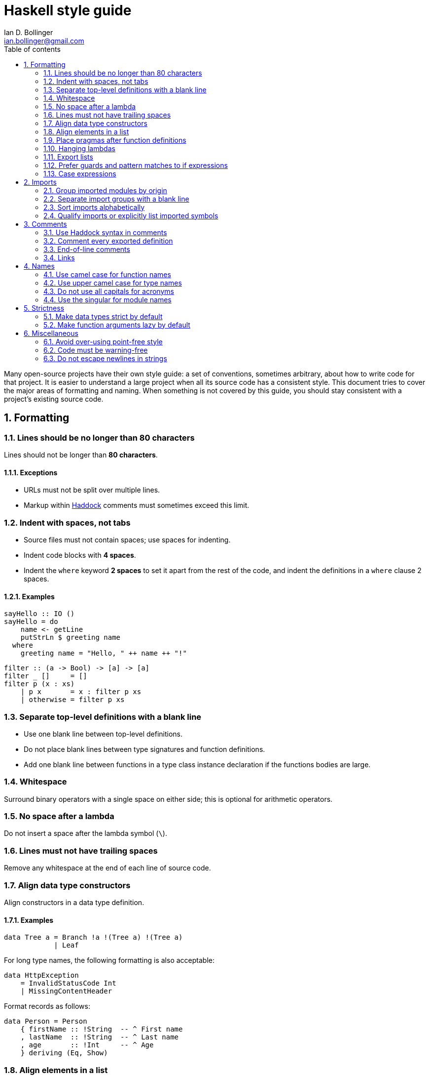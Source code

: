 Haskell style guide
===================
Ian D. Bollinger <ian.bollinger@gmail.com>
:toc:
:toc-title: Table of contents
:numbered:

Many open-source projects have their own style guide: a set of
conventions, sometimes arbitrary, about how to write code for that
project. It is easier to understand a large project when all its source
code has a consistent style. This document tries to cover the major
areas of formatting and naming. When something is not covered by this
guide, you should stay consistent with a project's existing source code.

toc::[]

Formatting
----------

Lines should be no longer than 80 characters
~~~~~~~~~~~~~~~~~~~~~~~~~~~~~~~~~~~~~~~~~~~~

Lines should not be longer than **80 characters**.

Exceptions
^^^^^^^^^^
* URLs must not be split over multiple lines.
* Markup within http://www.haskell.org/haddock/[Haddock] comments must
  sometimes exceed this limit.

Indent with spaces, not tabs
~~~~~~~~~~~~~~~~~~~~~~~~~~~~

* Source files must not contain spaces; use spaces for indenting.
* Indent code blocks with **4 spaces**.
* Indent the `where` keyword **2 spaces** to set it apart from the rest
  of the code, and indent the definitions in a `where` clause 2 spaces.

Examples
^^^^^^^^
[source,haskell]
--------------------------------------------
sayHello :: IO ()
sayHello = do
    name <- getLine
    putStrLn $ greeting name
  where
    greeting name = "Hello, " ++ name ++ "!"
--------------------------------------------

[source,haskell]
-----------------------------------
filter :: (a -> Bool) -> [a] -> [a]
filter _ []     = []
filter p (x : xs)
    | p x       = x : filter p xs
    | otherwise = filter p xs
-----------------------------------

Separate top-level definitions with a blank line
~~~~~~~~~~~~~~~~~~~~~~~~~~~~~~~~~~~~~~~~~~~~~~~~

* Use one blank line between top-level definitions.
* Do not place blank lines between type signatures and function
  definitions.
* Add one blank line between functions in a type class instance
  declaration if the functions bodies are large.

Whitespace
~~~~~~~~~~

Surround binary operators with a single space on either side; this is
optional for arithmetic operators.

No space after a lambda
~~~~~~~~~~~~~~~~~~~~~~~

Do not insert a space after the lambda symbol (`\`).

Lines must not have trailing spaces
~~~~~~~~~~~~~~~~~~~~~~~~~~~~~~~~~~~

Remove any whitespace at the end of each line of source code.

Align data type constructors
~~~~~~~~~~~~~~~~~~~~~~~~~~~~

Align constructors in a data type definition.

Examples
^^^^^^^^
[source,haskell]
-------------------------------------------
data Tree a = Branch !a !(Tree a) !(Tree a)
            | Leaf
-------------------------------------------

For long type names, the following formatting is also acceptable:

[source,haskell]
---------------------------
data HttpException
    = InvalidStatusCode Int
    | MissingContentHeader
---------------------------

Format records as follows:

[source,haskell]
-------------------------------------------
data Person = Person
    { firstName :: !String  -- ^ First name
    , lastName  :: !String  -- ^ Last name
    , age       :: !Int     -- ^ Age
    } deriving (Eq, Show)
-------------------------------------------

Align elements in a list
~~~~~~~~~~~~~~~~~~~~~~~~

Align the elements in the list.

Examples
^^^^^^^^
[source,haskell]
--------------------------
exceptions =
    [ InvalidStatusCode
    , MissingContentHeader
    , InternalServerError
    ]
--------------------------

You may also omit the first newline.

[source,haskell]
--------------------
directions = [ North
             , East
             , South
             , West
             ]
--------------------

Place pragmas after function definitions
~~~~~~~~~~~~~~~~~~~~~~~~~~~~~~~~~~~~~~~~

Place pragmas immediately following the function they apply to.

Examples
^^^^^^^^
[source,haskell]
-----------------
id :: a -> a
id x = x
{-# INLINE id #-}
-----------------

In the case of data type definitions, you must put the pragma before the
type it applies to.

Examples
^^^^^^^^
[source,haskell]
-----------------------
data Array e = Array
    {-# UNPACK #-} !Int
    !ByteArray
-----------------------

Hanging lambdas
~~~~~~~~~~~~~~~

You may indent the code following a "hanging" lambda.

Examples
^^^^^^^^
[source,haskell]
-----------------------------------------
bar :: IO ()
bar = forM_ [1, 2, 3] $ \n -> do
          putStrLn "Here comes a number!"
          print n
-----------------------------------------

[source,haskell]
-----------------------
foo :: IO ()
foo = alloca 10 $ \a ->
      alloca 20 $ \b ->
      cFunction a b
-----------------------

Export lists
~~~~~~~~~~~~

Examples
^^^^^^^^
Format export lists as follows:

[source,haskell]
-------------------------
module Data.Set
    (
      -- * The @Set@ type
      Set
    , empty
    , singleton

      -- * Querying
    , member
    ) where
-------------------------

Prefer guards and pattern matches to if expressions
~~~~~~~~~~~~~~~~~~~~~~~~~~~~~~~~~~~~~~~~~~~~~~~~~~~

Guards and pattern matches should be preferred over if-then-else
expressions where possible. Short cases should be placed on a single line
when line length allows it.

When writing non-monadic code (that is, when not using `do`), and guards
and pattern matches cannot be used, align if-then-else expressions as
you would other expressions:

[source,haskell]
----------------
foo = if ...
      then ...
      else ...
----------------

Otherwise, be consistent with the four-space indent rule. Align the
`then` and `else` keywords. Some examples:

[source,haskell]
--------------------------------
foo = do
    someCode
    if condition
        then someMoreCode
        else someAlternativeCode
--------------------------------

[source,haskell]
------------------------------------
foo = bar $ \qux -> if predicate qux
    then doSomethingSilly
    else someOtherCode
------------------------------------

The same rule applies to nested `do` blocks:

[source,haskell]
-----------------------------------------------------
foo = do
    instruction <- decodeInstruction
    skip <- load Memory.skip
    if skip == 0x0000
        then do
            execute instruction
            addCycles $ instructionCycles instruction
        else do
            store Memory.skip 0x0000
            addCycles 1
-----------------------------------------------------

Case expressions
~~~~~~~~~~~~~~~~

* The alternatives in a `case` expression can either be indented using
  four spaces or be aligned to the `case` keyword.
* Align arrows (`->`) when it helps readability.

Examples
^^^^^^^^
[source,haskell]
--------------------------
foobar = case something of
    Just j  -> foo
    Nothing -> bar
--------------------------

[source,haskell]
---------------------------
foobar = case something of
             Just j  -> foo
             Nothing -> bar
---------------------------

Imports
-------

Group imported modules by origin
~~~~~~~~~~~~~~~~~~~~~~~~~~~~~~~~

Imports should be grouped in the following order:

1. standard library imports
2. related third-party imports
3. local application or library specific imports

Separate import groups with a blank line
~~~~~~~~~~~~~~~~~~~~~~~~~~~~~~~~~~~~~~~~

Put a blank line between each group of imports.

Sort imports alphabetically
~~~~~~~~~~~~~~~~~~~~~~~~~~~

The imports in each import group should be sorted alphabetically by
module name.

Qualify imports or explicitly list imported symbols
~~~~~~~~~~~~~~~~~~~~~~~~~~~~~~~~~~~~~~~~~~~~~~~~~~~

Always use explicit import lists or `qualified` imports for modules from
standard and third-party libraries.

Rationale
^^^^^^^^^
This makes your code more robust against changes in imported modules.

Exceptions
^^^^^^^^^^
The `Prelude` does not need to be `qualified` or have an implicit import
list unless there is a namespace collision.

Comments
--------

Use Haddock syntax in comments
~~~~~~~~~~~~~~~~~~~~~~~~~~~~~~

Use http://www.haskell.org/haddock/[Haddock] syntax in comments.

Comment every exported definition
~~~~~~~~~~~~~~~~~~~~~~~~~~~~~~~~~

* Comment every top-level function--particularly exported functions.
* Provide a type signature for every top-level function.
* Comment every exported data type.
* For functions, the documentation should give enough information to apply
  the function without looking at the function's definition.

Examples
^^^^^^^^
[source,haskell]
------------------------------------------------------------------------------
-- | Send a message on a socket. The socket must be in a connected state.
-- Returns the number of bytes sent. Applications are responsible for ensuring
-- that all data has been sent.
send :: Socket      -- ^ Connected socket
     -> ByteString  -- ^ Data to send
     -> IO Int      -- ^ Bytes sent
------------------------------------------------------------------------------

[source,haskell]
--------------------------------------
-- | Bla bla bla.
data Person = Person
    { age  :: !Int     -- ^ Age
    , name :: !String  -- ^ First name
    }
--------------------------------------

Format fields that require longer comments as follows:

[source,haskell]
----------------------------------------------------------------------------
data Record = Record
    { -- | This is a very very very long comment that is split over multiple
      -- lines.
      field1 :: !Text
      
      -- | This is a second very very very long comment that is split over
      -- multiple lines.
    , field2 :: !Int
    }
----------------------------------------------------------------------------

End-of-line comments
~~~~~~~~~~~~~~~~~~~~

* Place at least two spaces between a comment and any preceding code.
* Align comments for data type definitions.

Examples
^^^^^^^^
[source,haskell]
------------------------------------
data Parser = Parser
    !Int         -- Current position
    !ByteString  -- Remaining input
------------------------------------

[source,haskell]
-----------------------------------------
foo :: Int -> Int
foo n = salt * 32 + 9
  where
    salt = 453645243  -- Magic hash salt.
-----------------------------------------

Links
~~~~~

Use in-line links economically. You are encouraged to add links for API
names. It is not necessary to add links for all API names in a Haddock
comment. Only add a link to an API name when a user might want to click
on it. Only add links for the first occurrence of a name in a comment.

Names
-----

Use camel case for function names
~~~~~~~~~~~~~~~~~~~~~~~~~~~~~~~~~

Use camel case when naming functions.

Examples
^^^^^^^^

* `functionName`

Rationale
^^^^^^^^^
Functions in Haskell must begin with a lower case letter.

Use upper camel case for type names
~~~~~~~~~~~~~~~~~~~~~~~~~~~~~~~~~~~

Use upper camel case when naming data types and constructors.

Examples
^^^^^^^^

* `DataType`

Rationale
^^^^^^^^^
Data types and constructors in Haskell must begin with a capital letter.

Do not use all capitals for acronyms
~~~~~~~~~~~~~~~~~~~~~~~~~~~~~~~~~~~~

Only capitalize the first letter of acronyms.

Examples
^^^^^^^^
Write `HttpServer` instead of `HTTPServer`.

Rationale
^^^^^^^^^
Names containing adjacent capitals that belong to separate words may
hinder readability.

Exception
^^^^^^^^^
Two letter acronyms should have both letters capitalized--for
example, `IO`.

Use the singular for module names
~~~~~~~~~~~~~~~~~~~~~~~~~~~~~~~~~

Use the singular when naming modules.

Examples
^^^^^^^^
* Use `Data.Map` instead of `Data.Maps`.
* Use `Data.ByteString.Internal` instead of `Data.ByteString.Internals`.

Strictness
----------

By default, use strict data types and lazy functions.

Make data types strict by default
~~~~~~~~~~~~~~~~~~~~~~~~~~~~~~~~~

Constructor fields should be strict unless there is an explicit reason
to make them lazy.

[source,haskell]
------------------------------------------
-- Good
data Point = Point
    { pointX :: !Double  -- ^ X coordinate
    , pointY :: !Double  -- ^ Y coordinate
    }
------------------------------------------

[source,haskell]
-----------------------------------------
-- Bad
data Point = Point
    { pointX :: Double  -- ^ X coordinate
    , pointY :: Double  -- ^ Y coordinate
    }
-----------------------------------------

Additionally, unpacking simple fields often improves performance and
reduces memory usage:

[source,haskell]
---------------------------------------------------------
data Point = Point
    { pointX :: {-# UNPACK #-} !Double  -- ^ X coordinate
    , pointY :: {-# UNPACK #-} !Double  -- ^ Y coordinate
    }
---------------------------------------------------------

As an alternative to the
http://www.haskell.org/ghc/docs/latest/html/users_guide/pragmas.html#unpack-pragma[`UNPACK`]
pragma, you may place

[source,haskell]
-----------------------------------------
{-# OPTIONS_GHC -funbox-strict-fields #-}
-----------------------------------------

at the top of the file. Including this flag in the file itself instead
of in the `.cabal` file is preferable as the optimization will be
applied even if someone compiles the file using other means (in other
words, the optimization is attached to the source code it belongs to).

Note that
http://www.haskell.org/ghc/docs/latest/html/users_guide/flag-reference.html#options-f-compact[`-funbox-strict-fields`]
applies to all strict fields, not just small fields such as `Double` or
`Int`. If you are using GHC 7.4 or later, you can use
http://www.haskell.org/ghc/docs/latest/html/users_guide/pragmas.html#nounpack-pragma[`NOUNPACK`]
to selectively opt-out for the unpacking enabled by
`-funbox-strict-fields`.

Rationale
^^^^^^^^^
This avoids many common pitfalls caused by too much laziness and reduces
the amount of time the programmer has to spend thinking about evaluation
order.

Make function arguments lazy by default
~~~~~~~~~~~~~~~~~~~~~~~~~~~~~~~~~~~~~~~

Make function arguments lazy unless you explicitly need them to be
strict.

Examples
^^^^^^^^
The most common case when you need strict function arguments is in
recursion with an accumulator:

[source,haskell]
-------------------------------------
mysum :: [Int] -> Int
mysum = go 0
  where
    go !acc []      = acc
    go acc (x : xs) = go (acc + x) xs
-------------------------------------

Miscellaneous
-------------

Avoid over-using point-free style
~~~~~~~~~~~~~~~~~~~~~~~~~~~~~~~~~

http://www.haskell.org/haskellwiki/Pointfree[Point-free style] should be
avoided when it inhibits readability.

Examples
^^^^^^^^
Prefer `f x = g . h x` to `f = (g .) . h`, which is harder to read.

Code must be warning-free
~~~~~~~~~~~~~~~~~~~~~~~~~

Code must not produce warnings when compiled with
http://www.haskell.org/ghc/docs/latest/html/users_guide/options-sanity.html[`-Wall`].

Rationale
^^^^^^^^^
Ignoring warnings that are false positives or benign can eventually
make it difficult to identify warnings that are serious.

Do not escape newlines in strings
~~~~~~~~~~~~~~~~~~~~~~~~~~~~~~~~~

Escaped newlines will make using the
http://www.haskell.org/ghc/docs/latest/html/users_guide/options-phases.html#c-pre-processor[`CPP`]
language extension impossible.

